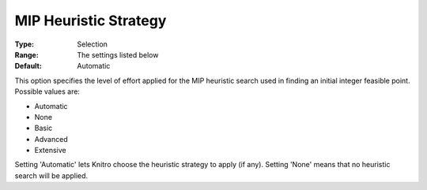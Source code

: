 .. _KNITRO_MIP_-_MIP_Heuristic_Strategy:


MIP Heuristic Strategy
======================



:Type:	Selection	
:Range:	The settings listed below	
:Default:	Automatic	



This option specifies the level of effort applied for the MIP heuristic search used in finding an initial integer feasible point. Possible values are:



*	Automatic
*	None
*	Basic
*	Advanced
*	Extensive




Setting 'Automatic' lets Knitro choose the heuristic strategy to apply (if any). Setting 'None' means that no heuristic search will be applied.

